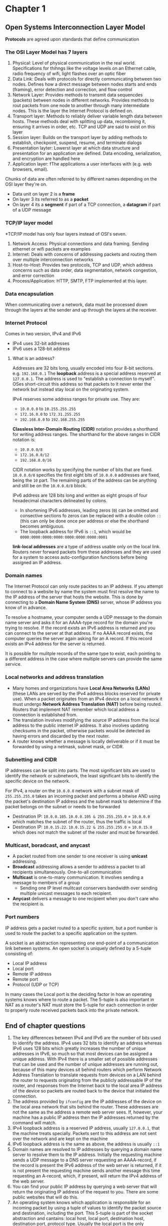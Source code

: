 * Chapter 1
** Open Systems Interconnection Layer Model
*Protocols* are agreed upon standards that define communication
*** The OSI Layer Model has 7 layers
1. Physical: Level of physical communication in the real world. Specifications for thihngs like the voltage levels on an Ethernet cable, radio frequency of wifi, light flashes over an optic fiber
2. Data Link: Deals with protocols for directly communicating between two nodes. Defines how a direct message between nodes starts and ends (framing), error detection and correction, and flow control
3. Network Layer: Provides methods to transmit data sequencdes (packets) between nodes in different networks. Provides methods to rout packets from one node to another through many intermediate nodes. This is the layer the Internet Protocol is defined on.
4. Transport layer: Methods to reliably deliver variable length data between hosts. These methods deal with splitting up data, recombining it, ensuring it arrives in order, etc. TCP and UDP are said to exist on this layer
5. Session layer: Builds on the transport layer by adding methods to establish, checkpoint, suspend, resume, and terminate dialogs
6. Presentation layter: Lowerst layer at which data structure and presentation for an application are defined. Data encoding, serialization, and encryption are handled here
7. Application layer: fThe applications a user interfaces with (e.g. web browsers, email).

Chunks of data are often referred to by different names depending on the OSI layer they're on.
- Data unit on layer 2 is a *frame*
- On layer 3 its referred to as a *packet*
- On layer 4 its a *segment* if part of a TCP connection, a *datagram* if part of a UDP message

*** TCP/IP layer model
*TCP/IP model has only four layers instead of OSI's seven.
1. Network Access: Physical connections and data framing. Sending ethernet or wifi packets are examples
2. Internet: Deals with concerns of addressing packets and routing them over multiple interconnection networks
3. Host-to-Host: Provides two protocols, TCP and UDP, which address concerns such as data order, data segmentation, network congestion, and error correction
4. Process/Application: HTTP, SMTP, FTP implemented at this layer.

*** Data encapsulation
When communicating over a network, data must be processed down through the layers at the sender and up through the layers at the receiver.

*** Internet Protocol
Comes in two version, IPv4 and IPv6
- IPv4 uses 32-bit addresses
- IPv6 uses a 128-bit address
**** What is an address?
Addresses are 32 bits long, usually encoded into four 8-bit sections. e.g. ~192.168.0.1~
The *loopback* address is a special address reserved at ~127.0.0.1~. The address is used to "establish a connection to myself". OSes short-circuit this address so that packets to it never enter the network but instead stay local on the originating system.

IPv4 reserves some address ranges for private use. They are:
- ~10.0.0.0~ to ~10.255.255.255~
- ~172.16.0.0~ to ~172.31.255.255~
- ~192.168.0.0~ to ~192.168.255.255~

*Classless Inter-Domain Routing (CIDR)* notation provides a shorthand for writing address ranges. The shorthand for the above ranges in CIDR notation is:
- ~10.0.0.0/8~
- ~172.16.0.0/12~
- ~192.168.0.0/16~

CIDR notation works by specifying the number of bits that are fixed. ~10.0.0.0/8~ specifies the first eight bits of ~10.0.0.0~ addresses are fixed, being the ~10~ part. The remaining parts of the address can be anything and still be on the ~10.0.0.0/8~ block.

IPv6 address are 128 bits long and written as eight groups of four hexadecimal characters delineated by colons.
- In shortening IPv6 addresses, leading zeros (~0~) can be omitted and consective sections fo zeros can be replaced with a double colon ~::~ (this can only be done once per address or else the shorthand becomes ambiguous.
- The loopback address for IPv6 is ~::1~, which would be ~0000:0000:0000:0000:0000:0000:0000:0001~

*link-local addresses* are a type of address usable only on the local link. Routers never forward packets from these addresses and they are used for a system to access auto-configuration functions before being assigned an IP address.

*** Domain names
The Internet Protocol can only route packtes to an IP address. If you attempt to connect to a website by name the system must first resolve the name to the IP address of the server that hosts the website. This is done by connecting to a *Domain Name System (DNS)* server, whose IP address you know of in advance.

To resolve a hostname, your computer sends a UDP message to the domain name server and asks it for an AAAA-type record for the domain you're trying to resolve. If the record exists an IPv6 address is returned and you can connect to the server at that address. If no AAAA record exists, the computer queries the server again asking for an A record. If this record exists an IPv4 address for the server is returned.

It is possible for mulitple records of the same type to exist, each pointing to a different address in the case where multiple servers can provide the same service.

*** Local networks and address translation
- Many homes and organizations have *Local Area Networks (LANs)* (these LANs are served by the IPv4 address blocks reserved for private use). When a packet originates from an IPv4 device on a local network it must undergo *Network Address Translation (NAT)* before being routed. Routers that implement NAT remember which local address a connection is established from.
- The translation involves modifying the source IP address from the local address to the public internet IP address. It also involves updating checksums in the packet, otherwise packets would be detected as having errors and discarded by the next router.
- A router knows whether a message is locally deliverable or if it must be forwarded by using a netmask, subnet mask, or CIDR.

*** Subnetting and CIDR
IP addresses can be split into parts. The most significant bits are used to identify the network or subnetwork, the least significant bits to identify the specific device on the network.

For IPv4, a router on the ~10.0.0.0~ network with a subnet mask of ~255.255.255.0~ takes an incoming packet and performs a bitwise AND using the packet's destination IP address and the subnet mask to determine if the packet belongs on the subnet or needs to be forwarded
- Destination IP: ~10.0.0.105~. ~10.0.0.105 & 255.255.255.0~ = ~10.0.0.0~ which matches the subnet of the router, thus the traffic is local
- Destination IP: ~10.0.15.22~. ~10.0.15.22 & 255.255.255.0~ = ~10.0.15.0~ which does not match the subnet of the router and must be forwarded.

*** Multicast, boradcast, and anycast
- A packet routed from one sender to one receiver is using *unicast* addressing.
- *Broadcast* addressing allows a sender to address a packet to all recipients simultaneously. One-to-all communication
- *Multicast* is one-to-many communication. It involves sending a message to members of a group
  - Sending one IP level mulitcast conservers bandwidth over sending multiple unicast messages to each recipient.
- *Anycast* delivers a message to one recipient when you don't care who the recipient is.

*** Port numbers
IP address gets a packet routed to a specific system, but a port number is used to route the packet to a specific application on the system.


A socket is an abstraction representing one end-point of a communication link between systems.
An open socket is uniquely defined by a 5-tuple consisting of:
- Local IP address
- Local port
- Remote IP address
- Remote port
- Protocol (UDP or TCP)

In many cases the Local port is the deciding factor in how an operating systems knows where to route a packet.
The 5-tuple is also important in NAT as a router's NAT must store the 5-tuple for each connection in order to properly route received packets back into the private network.

** End of chapter questions
1. The key differences between IPv4 and IPv6 are the number of bits used to identify the address. IPv4 uses 32 bits to identify an address whereas IPv6 uses 128 bits which greatly increases the number of unique addresses in IPv6, so much so that most devices can be assigned a unique address. With IPv4 there is a smaller set of possible addresses that can be used and the number of unique addresses are running out, because of this many devices sit behind routers which perform Network Address Translation to translate requests from devices on a LAN behind the router to requests originating from the publicly addressable IP of the router, and responses from the Internet back to the local area IP address of the device so packets are routed back to the device that initiated the connection.
2. The address provided by ~ifconfig~ are the IP addresses of the device on the local area network that sits behind the router. These addresses are not the same as the address a remote web server sees. If, however, your machine has a public IP address then the IP addresses returned by the command will match.
3. IPv4 loopback address is a reserved IP address, usually ~127.0.0.1~, that the machine treats specially. Packets sent to this address are not sent over the network and are kept on the machine
4. IPv6 loopback address is the same as above, the address is usually ~::1~
5. Domain names are resolved to IP addresses by querying a domain name server to resolve them to the IP address. Initially the requesting machine sends a UDP message to a DNS server requesting an AAAA-record, if the record is present the IPv6 address of the web server is returned, if it is not present the requesting machine sends another message this time requesting an A-record, which, if present, will return the IPv4 address of the web server.
6. You can find your public IP address by querying a web server that will return the originating IP address of the request to you. There are some public websites that will do this.
7. An operating system knows which application is responsible for an incoming packet by using a tuple of values to identify the packet source and destination, including the port. This 5-tuple is part of the socket abstraction and cantains: local host, local port, destination host, destination port, protocol type. Usually the local port is the only differentiating factor for the OS to determine which application to route packets to.
